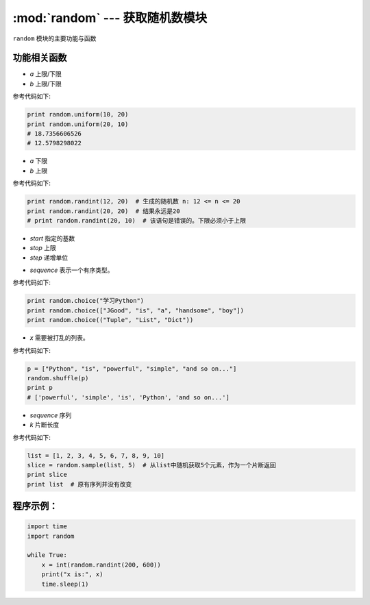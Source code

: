 :mod:`random` --- 获取随机数模块
=============================================

.. module:: random
    :synopsis: 获取随机数模块

``random`` 模块的主要功能与函数

功能相关函数
----------------------

.. function:: random()

   用于生成一个0到1的随机符点数: 0 <= n < 1.0

.. function:: uniform(a, b)

   用于生成一个指定范围内的随机符点数，两个参数其中一个是上限，一个是下限。如果a > b，则生成的随机数n: a <= n <= b。如果 a <b， 则 b <= n <= a。参数：
- *a* 上限/下限
- *b* 上限/下限

参考代码如下:

.. code-block:: python

  print random.uniform(10, 20)
  print random.uniform(20, 10)
  # 18.7356606526
  # 12.5798298022 

.. function:: randint(a, b)

   用于生成一个指定范围内的整数。其中参数a是下限，参数b是上限，生成的随机数n: a <= n <= b。
- *a* 下限
- *b* 上限

参考代码如下:

.. code-block:: python

  print random.randint(12, 20)  # 生成的随机数 n: 12 <= n <= 20
  print random.randint(20, 20)  # 结果永远是20     
  # print random.randint(20, 10)  # 该语句是错误的。下限必须小于上限

.. function:: randrange([start], stop[, step])

   从指定范围内，按指定基数递增的集合中 获取一个随机数。如：random.randrange(10, 100, 2)，结果相当于从[10, 12, 14, 16, ... 96, 98]序列中获取一个随机数。
- *start* 指定的基数
- *stop* 上限
- *step*  递增单位

.. function:: choice(sequence)

   从序列中获取一个随机元素。 参数：
- *sequence* 表示一个有序类型。

参考代码如下:

.. code-block:: python

  print random.choice("学习Python")
  print random.choice(["JGood", "is", "a", "handsome", "boy"])
  print random.choice(("Tuple", "List", "Dict")) 

.. function:: shuffle(x[, random])

   用于将一个列表中的元素打乱。参数
- *x* 需要被打乱的列表。

参考代码如下:

.. code-block:: python

  p = ["Python", "is", "powerful", "simple", "and so on..."]
  random.shuffle(p)
  print p
  # ['powerful', 'simple', 'is', 'Python', 'and so on...'] 

.. function:: sample(sequence, k)

   从指定序列中随机获取指定长度的片断，同时sample函数不会修改原有序列。参数：
- *sequence* 序列
- *k* 片断长度

参考代码如下:

.. code-block:: python

  list = [1, 2, 3, 4, 5, 6, 7, 8, 9, 10]
  slice = random.sample(list, 5)  # 从list中随机获取5个元素，作为一个片断返回
  print slice
  print list  # 原有序列并没有改变

程序示例：
------------

.. code-block:: python

  import time
  import random

  while True:
      x = int(random.randint(200, 600))
      print("x is:", x)
      time.sleep(1)